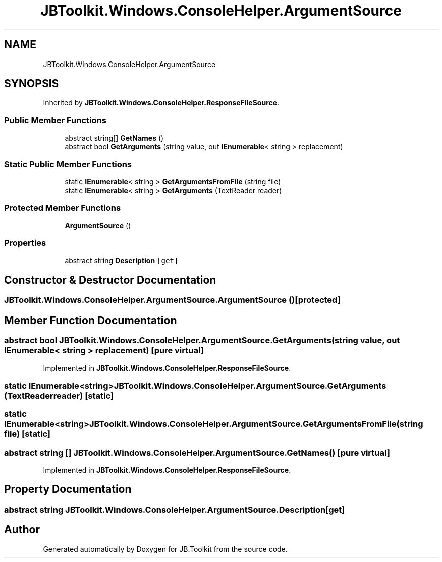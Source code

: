 .TH "JBToolkit.Windows.ConsoleHelper.ArgumentSource" 3 "Mon Aug 31 2020" "JB.Toolkit" \" -*- nroff -*-
.ad l
.nh
.SH NAME
JBToolkit.Windows.ConsoleHelper.ArgumentSource
.SH SYNOPSIS
.br
.PP
.PP
Inherited by \fBJBToolkit\&.Windows\&.ConsoleHelper\&.ResponseFileSource\fP\&.
.SS "Public Member Functions"

.in +1c
.ti -1c
.RI "abstract string[] \fBGetNames\fP ()"
.br
.ti -1c
.RI "abstract bool \fBGetArguments\fP (string value, out \fBIEnumerable\fP< string > replacement)"
.br
.in -1c
.SS "Static Public Member Functions"

.in +1c
.ti -1c
.RI "static \fBIEnumerable\fP< string > \fBGetArgumentsFromFile\fP (string file)"
.br
.ti -1c
.RI "static \fBIEnumerable\fP< string > \fBGetArguments\fP (TextReader reader)"
.br
.in -1c
.SS "Protected Member Functions"

.in +1c
.ti -1c
.RI "\fBArgumentSource\fP ()"
.br
.in -1c
.SS "Properties"

.in +1c
.ti -1c
.RI "abstract string \fBDescription\fP\fC [get]\fP"
.br
.in -1c
.SH "Constructor & Destructor Documentation"
.PP 
.SS "JBToolkit\&.Windows\&.ConsoleHelper\&.ArgumentSource\&.ArgumentSource ()\fC [protected]\fP"

.SH "Member Function Documentation"
.PP 
.SS "abstract bool JBToolkit\&.Windows\&.ConsoleHelper\&.ArgumentSource\&.GetArguments (string value, out \fBIEnumerable\fP< string > replacement)\fC [pure virtual]\fP"

.PP
Implemented in \fBJBToolkit\&.Windows\&.ConsoleHelper\&.ResponseFileSource\fP\&.
.SS "static \fBIEnumerable\fP<string> JBToolkit\&.Windows\&.ConsoleHelper\&.ArgumentSource\&.GetArguments (TextReader reader)\fC [static]\fP"

.SS "static \fBIEnumerable\fP<string> JBToolkit\&.Windows\&.ConsoleHelper\&.ArgumentSource\&.GetArgumentsFromFile (string file)\fC [static]\fP"

.SS "abstract string [] JBToolkit\&.Windows\&.ConsoleHelper\&.ArgumentSource\&.GetNames ()\fC [pure virtual]\fP"

.PP
Implemented in \fBJBToolkit\&.Windows\&.ConsoleHelper\&.ResponseFileSource\fP\&.
.SH "Property Documentation"
.PP 
.SS "abstract string JBToolkit\&.Windows\&.ConsoleHelper\&.ArgumentSource\&.Description\fC [get]\fP"


.SH "Author"
.PP 
Generated automatically by Doxygen for JB\&.Toolkit from the source code\&.
